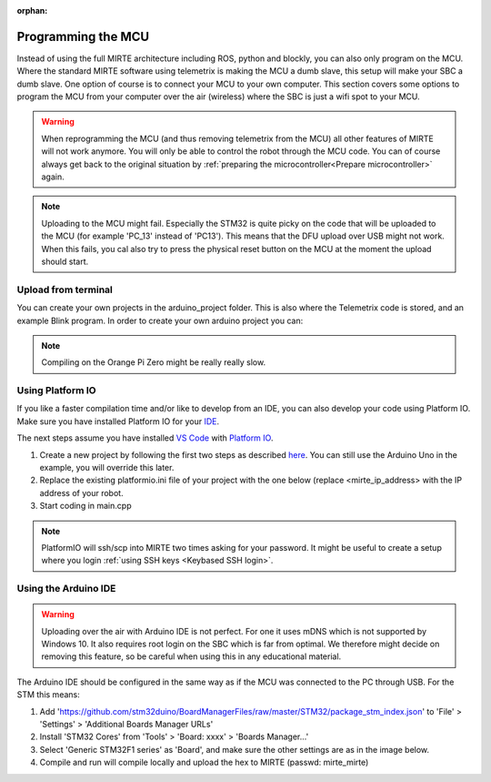 :orphan:

Programming the MCU
###################

Instead of using the full MIRTE architecture including ROS, python and blockly, you
can also only program on the MCU. Where the standard MIRTE software using telemetrix
is making the MCU a dumb slave, this setup will make your SBC a dumb slave. One option
of course is to connect your MCU to your own computer. This section covers some 
options to program the MCU from your computer over the air (wireless) where the
SBC is just a wifi spot to your MCU.

.. warning::

   When reprogramming the MCU (and thus removing telemetrix from the MCU) all other
   features of MIRTE will not work anymore. You will only be able to control the
   robot through the MCU code. You can of course always get back to the original 
   situation by :ref:`preparing the microcontroller<Prepare microcontroller>` again.

.. note::

   Uploading to the MCU might fail. Especially the STM32 is quite picky on the code
   that will be uploaded to the MCU (for example 'PC_13' instead of 'PC13'). This means
   that the DFU upload over USB might not work. When this fails, you cal also try to 
   press the physical reset button on the MCU at the moment the upload should start.


Upload from terminal
====================

You can create your own projects in the arduino_project folder. This is also where
the Telemetrix code is stored, and an example Blink program. In order to create 
your own arduino project you can:

.. tabs::

   .. group-tab:: STM32

      .. code-block:: bash

          mirte$ cd ~/arduino_project/
          mirte$ mkdir MyFirstProject
          mirte$ cp Blink/Blink.ino MyFirstProject/MyFirstProject.ino
          mirte$ cd /usr/local/src/mirte/mirte_install_scripts/
          mirte$ ./run_arduino.sh build MyFirstProject
          mirte$ ./run_arduino.sh upload MyFirstProject

   .. group-tab:: Arduino Nano

      .. code-block:: bash

          mirte$ cd ~/arduino_project/
          mirte$ mkdir MyFirstProject
          mirte$ cp Blink/Blink.ino MyFirstProject/MyFirstProject.ino
          mirte$ cd /usr/local/src/mirte/mirte_install_scripts/
          mirte$ ./run_arduino.sh build_nano MyFirstProject
          mirte$ ./run_arduino.sh upload_nano MyFirstProject

   .. group-tab:: Arduino Nano (old)

      .. code-block:: bash

          mirte$ cd ~/arduino_project/
          mirte$ mkdir MyFirstProject
          mirte$ cp Blink/Blink.ino MyFirstProject/MyFirstProject.ino
          mirte$ cd /usr/local/src/mirte/mirte_install_scripts/
          mirte$ ./run_arduino.sh build_nano_old MyFirstProject
          mirte$ ./run_arduino.sh upload_nano_old MyFirstProject

   .. group-tab:: Arduino Uno

      .. code-block:: bash

          mirte$ cd ~/arduino_project/
          mirte$ mkdir MyFirstProject
          mirte$ cp Blink/Blink.ino MyFirstProject/MyFirstProject.ino
          mirte$ cd /usr/local/src/mirte/mirte_install_scripts/
          mirte$ ./run_arduino.sh build_uno MyFirstProject
          mirte$ ./run_arduino.sh upload_uno MyFirstProject

.. note:: 

   Compiling on the Orange Pi Zero might be really really slow.


Using Platform IO
=================

If you like a faster compilation time and/or like to develop from an IDE,
you can also develop your code using Platform IO. Make sure you have installed
Platform IO for your `IDE <https://docs.platformio.org/en/latest/integration/ide/index.html#desktop-ides>`_.

The next steps assume you have installed `VS Code <https://code.visualstudio.com/download>`_ 
with `Platform IO <https://platformio.org/install/ide?install=vscode>`_.

1. Create a new project by following the first two steps as described `here <https://docs.platformio.org/en/latest/integration/ide/vscode.html#setting-up-the-project>`_.
   You can still use the Arduino Uno in the example, you will override this later.
2. Replace the existing platformio.ini file of your project with the one below (replace
   <mirte_ip_address> with the IP address of your robot.
3. Start coding in main.cpp

.. tabs::

   .. group-tab:: STM32

      .. code-block:: ini

        [env:genericSTM32F103C8]
        platform = ststm32
        board = genericSTM32F103C8
        framework = arduino
        upload_protocol = custom
        upload_command = scp $SOURCE mirte@<mirte_ip_address>: && ssh mirte@<mirte_ip_address> /usr/bin/run-avrdude upload
        ; build flags needed due to bug: https://community.platformio.org/t/difficulty-with-getting-usb-serial-usb-cdc-working/7501/6
        ; AND to compensate for not using upload_protocol dfu
        build_unflags = -Wl,--defsym=LD_FLASH_OFFSET=0x0
        build_flags = 
          	-D PIO_FRAMEWORK_ARDUINO_ENABLE_CDC
	         -D USBCON
	         -D USBD_VID=0x0483
	         -D USBD_PID=0x5740
	         -D USB_MANUFACTURER="STMicroelectronics"
	         -D USB_PRODUCT="\"BLACKPILL_F103C8 CDC in FS Mode\""
	         -D HAL_PCD_MODULE_ENABLED
	         -D BL_LEGACY_LEAF 
	         -D VECT_TAB_OFFSET=0x2000
	         -Wl,--defsym=LD_FLASH_OFFSET=0x2000

   .. group-tab:: Arduino Nano

      .. code-block:: ini

        [env:nanoatmega328new]
        platform = atmelavr
        board = nanoatmega328new
        framework = arduino
        upload_protocol = custom
        upload_command = scp $SOURCE mirte@<mirte_ip_address>: && ssh mirte@<mirte_ip_address> /usr/bin/run-avrdude upload

   .. group-tab:: Arduino Nano (old)

      .. code-block:: ini

        [env:nanoatmega328]
        platform = atmelavr
        board = nanoatmega328
        framework = arduino
        upload_protocol = custom
        upload_command = scp $SOURCE mirte@<mirte_ip_address>: && ssh mirte@<mirte_ip_address> /usr/bin/run-avrdude upload


   .. group-tab:: Arduino Uno

      .. code-block:: ini

        [env:uno]
        platform = atmelavr
        board = uno
        framework = arduino
        upload_protocol = custom
        upload_command = scp $SOURCE mirte@<mirte_ip_address>: && ssh mirte@<mirte_ip_address> /usr/bin/run-avrdude upload

.. note::

   PlatformIO will ssh/scp into MIRTE two times asking for your password. It might be useful
   to create a setup where you login :ref:`using SSH keys <Keybased SSH login>`.


Using the Arduino IDE
=====================

.. warning::

   Uploading over the air with Arduino IDE is not perfect. For one it uses mDNS which is not
   supported by Windows 10. It also requires root login on the SBC which is far from optimal.
   We therefore might decide on removing this feature, so be careful when using this in
   any educational material.

The Arduino IDE should be configured in the same way as if the MCU was connected to the PC through USB. For the STM this means:

1. Add 'https://github.com/stm32duino/BoardManagerFiles/raw/master/STM32/package_stm_index.json' to 'File' > 'Settings' > 'Additional Boards Manager URLs'
2. Install 'STM32 Cores' from 'Tools' > 'Board: xxxx' > 'Boards Manager...'
3. Select 'Generic STM32F1 series' as 'Board', and make sure the other settings are as in the image below.
4. Compile and run will compile locally and upload the hex to MIRTE (passwd: mirte_mirte)


.. image:: ../_images/Mirte_Arduino_IDE.png
  :width: 600
  :alt: MIRTE Arduino IDE



